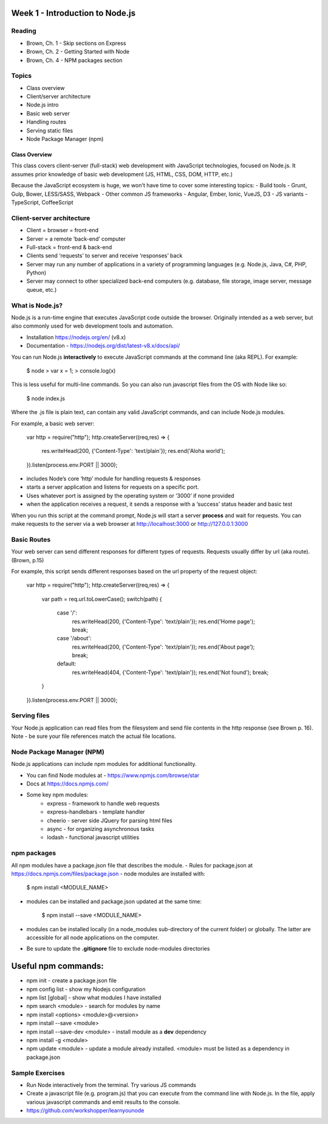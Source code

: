 Week 1 - Introduction to Node.js
****
Reading
####
- Brown, Ch. 1 - Skip sections on Express
- Brown, Ch. 2 - Getting Started with Node
- Brown, Ch. 4 - NPM packages section

Topics
####
- Class overview
- Client/server architecture
- Node.js intro
- Basic web server 
- Handling routes 
- Serving static files
- Node Package Manager (npm)

Class Overview
----
This class covers client-server (full-stack) web development with JavaScript technologies, focused on Node.js. It assumes prior knowledge of basic web development (JS, HTML, CSS, DOM, HTTP, etc.)

Because the JavaScript ecosystem is huge, we won't have time to cover some interesting topics:
- Build tools - Grunt, Gulp, Bower, LESS/SASS, Webpack
- Other common JS frameworks - Angular, Ember, Ionic, VueJS, D3
- JS variants - TypeScript, CoffeeScript

Client-server architecture
####
- Client = browser = front-end
- Server = a remote ‘back-end’ computer 
- Full-stack = front-end & back-end
- Clients send ‘requests’ to server and receive ‘responses’ back
- Server may run any number of applications in a variety of programming languages (e.g. Node.js, Java, C#, PHP, Python)
- Server may connect to other specialized back-end computers (e.g. database, file storage, image server, message queue, etc.)

What is Node.js?
####
Node.js is a run-time engine that executes JavaScript code outside the browser. Originally intended as a web server, but also commonly used for web development tools and automation. 

- Installation https://nodejs.org/en/ (v8.x)
- Documentation - https://nodejs.org/dist/latest-v8.x/docs/api/

You can run Node.js **interactively** to execute JavaScript commands at the command line (aka REPL). For example:

	$ node
	> var x = 1;
	> console.log(x)

This is less useful for multi-line commands. So you can also run javascript files from the OS with Node like so:

    $ node index.js

Where the .js file is plain text, can contain any valid JavaScript commands, and can include Node.js modules.

For example, a basic web server:

    var http = require("http"); 
    http.createServer((req,res) => {
        res.writeHead(200, {'Content-Type': 'text/plain'});
        res.end('Aloha world');
    }).listen(process.env.PORT || 3000);

- includes Node’s core ‘http’ module for handling requests & responses
- starts a server application and listens for requests on a specific port.
- Uses whatever port is assigned by the operating system or ‘3000’ if none provided
- when the application receives a request, it sends a response with a ‘success’ status header and basic test

When you run this script at the command prompt, Node.js will start a server **process** and wait for requests. You can make requests to the server via a web browser at http://localhost:3000 or http://127.0.0.1:3000

Basic Routes
####
Your web server can send different responses for different types of requests. Requests usually differ by url (aka route). (Brown, p.15)

For example, this script sends different responses based on the url property of the request object:

    var http = require("http"); 
    http.createServer((req,res) => {
        var path = req.url.toLowerCase();    
        switch(path) {
            case '/':
                res.writeHead(200, {'Content-Type': 'text/plain'});
                res.end('Home page');
                break;
            case '/about':
                res.writeHead(200, {'Content-Type': 'text/plain'});
                res.end('About page');
                break;
            default:
                res.writeHead(404, {'Content-Type': 'text/plain'});
                res.end('Not found');
                break;
        }    
    }).listen(process.env.PORT || 3000);

Serving files
####
Your Node.js application can read files from the filesystem and send file contents in the http response (see Brown p. 16). Note - be sure your file references match the actual file locations.

Node Package Manager (NPM)
####
Node.js applications can include npm modules for additional functionality.

- You can find Node modules at -  https://www.npmjs.com/browse/star 
- Docs at https://docs.npmjs.com/ 
- Some key npm modules: 
    - express - framework to handle web requests
    - express-handlebars - template handler
    - cheerio - server side JQuery for parsing html files
    - async - for organizing asynchronous tasks
    - lodash - functional javascript utilities

npm packages
####
All npm modules have a package.json file that describes the module. 
- Rules for package.json at https://docs.npmjs.com/files/package.json
- node modules are installed with:

    $ npm install <MODULE_NAME>

- modules can be installed and package.json updated at the same time:

    $ npm install --save <MODULE_NAME>

- modules can be installed locally (in a node_modules sub-directory of the current folder) or globally. The latter are accessible for all node applications on the computer.
- Be sure to update the **.gitignore** file to exclude node-modules directories

Useful npm commands:
****
- npm init - create a package.json file
- npm config list - show my Nodejs configuration
- npm list [global] - show what modules I have installed
- npm search <module> - search for modules by name
- npm install <options> <module>@<version>
- npm install --save <module>
- npm install --save-dev <module> - install module as a **dev** dependency
- npm install -g <module>
- npm update <module> - update a module already installed. <module> must be listed as a dependency in package.json

Sample Exercises
####
- Run Node interactively from the terminal. Try various JS commands
- Create a javascript file (e.g. program.js) that you can execute from the command line with Node.js. In the file, apply various javascript commands and emit results to the console.
- https://github.com/workshopper/learnyounode 
